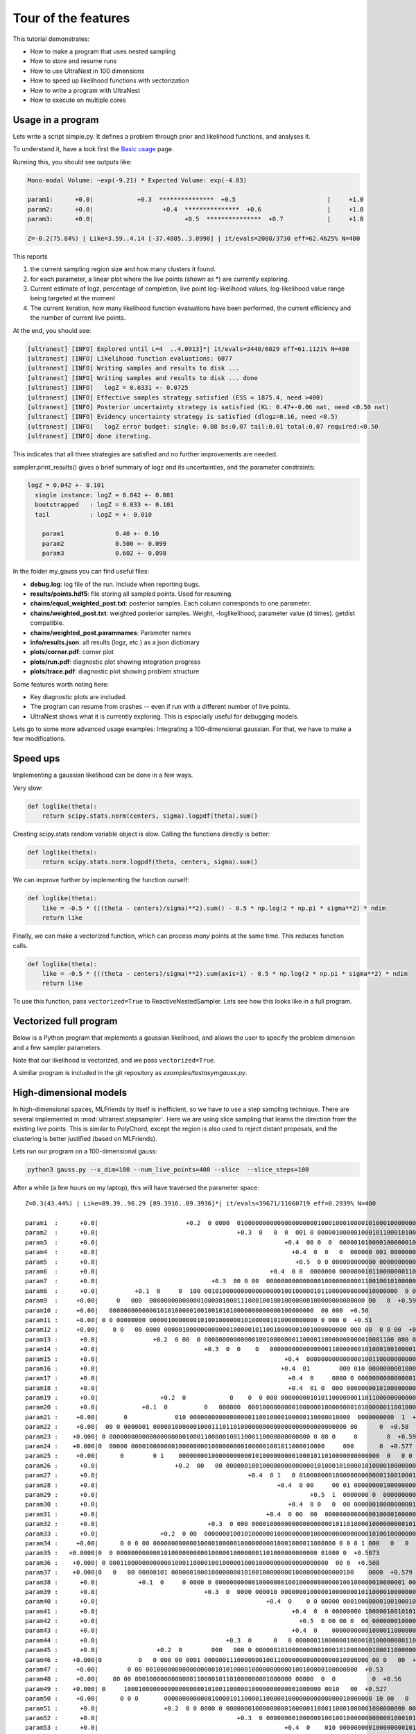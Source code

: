 .. _performance:

====================================
Tour of the features
====================================


This tutorial demonstrates:

* How to make a program that uses nested sampling
* How to store and resume runs
* How to use UltraNest in 100 dimensions
* How to speed up likelihood functions with vectorization
* How to write a program with UltraNest
* How to execute on multiple cores

Usage in a program
===================

Lets write a script simple.py. It defines a problem through prior and likelihood functions,
and analyses it.

To understand it, have a look first the `Basic usage <using-ultranest.html>`_ page.

.. code-block:: python3
   :caption: simple.py
   :name: simple.py
    
    import scipy.stats
    
    paramnames = ['param1', 'param2', 'param3']
    centers = [0.4, 0.5, 0.6]
    sigma = 0.1
    
    def transform(cube):
        return cube

    def loglike(theta):
        return scipy.stats.norm(centers, sigma).logpdf(theta).sum()

    from ultranest import ReactiveNestedSampler
    sampler = ReactiveNestedSampler(paramnames, loglike, transform=transform, 
        log_dir='my_gauss', # folder where to store files
        resume=True, # whether to resume from there (otherwise start from scratch) 
        )

    sampler.run(
        min_num_live_points=400,
        dlogz=0.5, # desired accuracy on logz
        min_ess=400, # number of effective samples
        update_interval_iter_fraction=0.4, # how often to update region
        max_num_improvement_loops=3, # how many times to go back and improve
    )

    sampler.print_results()

    sampler.plot()
    sampler.plot_trace()

Running this, you should see outputs like:

.. code-block:: none

        Mono-modal Volume: ~exp(-9.21) * Expected Volume: exp(-4.83)

        param1:      +0.0|            +0.3  ***************  +0.5                         |     +1.0
        param2:      +0.0|                   +0.4  ***************  +0.6                  |     +1.0
        param3:      +0.0|                         +0.5  ***************  +0.7            |     +1.0

        Z=-0.2(75.84%) | Like=3.59..4.14 [-37.4805..3.8990] | it/evals=2080/3730 eff=62.4625% N=400 

This reports

1. the current sampling region size and how many clusters it found.
2. for each parameter, a linear plot where the live points (shown as \*) are currently exploring.
3. Current estimate of logz, percentage of completion, live point log-likelihood values, 
   log-likelihood value range being targeted at the moment
4. The current iteration, how many likelihood function evaluations have been performed,
   the current efficiency and the number of current live points.
   
At the end, you should see:

.. code-block:: none

        [ultranest] [INFO] Explored until L=4  ..4.0913]*| it/evals=3440/6029 eff=61.1121% N=400 
        [ultranest] [INFO] Likelihood function evaluations: 6077
        [ultranest] [INFO] Writing samples and results to disk ...
        [ultranest] [INFO] Writing samples and results to disk ... done
        [ultranest] [INFO]   logZ = 0.0331 +- 0.0725
        [ultranest] [INFO] Effective samples strategy satisfied (ESS = 1875.4, need >400)
        [ultranest] [INFO] Posterior uncertainty strategy is satisfied (KL: 0.47+-0.06 nat, need <0.50 nat)
        [ultranest] [INFO] Evidency uncertainty strategy is satisfied (dlogz=0.16, need <0.5)
        [ultranest] [INFO]   logZ error budget: single: 0.08 bs:0.07 tail:0.01 total:0.07 required:<0.50
        [ultranest] [INFO] done iterating.

This indicates that all three strategies are satisfied and no further 
improvements are needed.

sampler.print_results() gives a brief summary of logz and its uncertainties,
and the parameter constraints:

.. code-block:: none

        logZ = 0.042 +- 0.101
          single instance: logZ = 0.042 +- 0.081
          bootstrapped   : logZ = 0.033 +- 0.101
          tail           : logZ = +- 0.010

            param1              0.40 +- 0.10
            param2              0.500 +- 0.099
            param3              0.602 +- 0.098

In the folder my_gauss you can find useful files:

* **debug.log**: log file of the run. Include when reporting bugs.
* **results/points.hdf5**: file storing all sampled points. Used for resuming.
* **chains/equal_weighted_post.txt**: posterior samples. Each column corresponds to one parameter.
* **chains/weighted_post.txt**: weighted posterior samples. Weight, -loglikelihood, parameter value (d times). getdist compatible.
* **chains/weighted_post.paramnames**: Parameter names
* **info/results.json**: all results (logz, etc.) as a json dictionary
* **plots/corner.pdf**: corner plot
* **plots/run.pdf**: diagnostic plot showing integration progress
* **plots/trace.pdf**: diagnostic plot showing problem structure

Some features worth noting here:

* Key diagnostic plots are included.
* The program can resume from crashes -- even if run with a different number of live points.
* UltraNest shows what it is currently exploring. This is especially useful for debugging models.

Lets go to some more advanced usage examples: Integrating a 100-dimensional gaussian.
For that, we have to make a few modifications.

Speed ups
===========

Implementing a gaussian likelihood can be done in a few ways.

Very slow:

.. code-block:: python3

    def loglike(theta):
        return scipy.stats.norm(centers, sigma).logpdf(theta).sum()

Creating scipy.stats random variable object is slow. 
Calling the functions directly is better:

.. code-block:: python3

    def loglike(theta):
        return scipy.stats.norm.logpdf(theta, centers, sigma).sum()

We can improve further by implementing the function ourself:

.. code-block:: python3

    def loglike(theta):
        like = -0.5 * (((theta - centers)/sigma)**2).sum() - 0.5 * np.log(2 * np.pi * sigma**2) * ndim
        return like

Finally, we can make a vectorized function, which can process *many* points at the same time. 
This reduces function calls.

.. code-block:: python3

    def loglike(theta):
        like = -0.5 * (((theta - centers)/sigma)**2).sum(axis=1) - 0.5 * np.log(2 * np.pi * sigma**2) * ndim
        return like

To use this function, pass ``vectorized=True`` to ReactiveNestedSampler.
Lets see how this looks like in a full program.

Vectorized full program
================================

Below is a Python program that implements a gaussian likelihood,
and allows the user to specify the problem dimension and a few sampler parameters.

.. code-block:: python3
   :caption: gauss.py
   :name: gauss.py

    import argparse
    import numpy as np
    from numpy import log

    # define command line arguments:
    parser = argparse.ArgumentParser()

    parser.add_argument('--x_dim', type=int, default=2,
                        help="Dimensionality")
    parser.add_argument("--num_live_points", type=int, default=400)
    parser.add_argument('--sigma', type=float, default=0.1)
    parser.add_argument('--slice', action='store_true')
    parser.add_argument('--slice_steps', type=int, default=100)
    parser.add_argument('--log_dir', type=str, default='logs/loggauss')

    args = parser.parse_args()

    ndim = args.x_dim
    sigma = args.sigma
    width = max(0, 1 - 5 * sigma)
    centers = (np.sin(np.arange(ndim)/2.) * width + 1.) / 2.

    # Here, we implement a vectorized loglikelihood, which can
    # process many points at the same time. This reduces function calls.
    def loglike(theta):
        like = -0.5 * (((theta - centers)/sigma)**2).sum(axis=1) - 0.5 * np.log(2 * np.pi * sigma**2) * ndim
        return like

    def transform(x):
        return x

    paramnames = ['param%d' % (i+1) for i in range(ndim)]

    # set up nested sampler:
    
    from ultranest import ReactiveNestedSampler
    
    sampler = ReactiveNestedSampler(paramnames, loglike, transform=transform, 
        log_dir=args.log_dir + 'RNS-%dd' % ndim, resume=True,
        vectorized=True)

    if args.slice:
        # set up step sampler. Here, we use a differential evolution slice sampler:
        import ultranest.stepsampler
        sampler.stepsampler = ultranest.stepsampler.SliceSampler(
            nsteps=args.slice_steps,
            generate_direction=ultranest.stepsampler.generate_mixture_random_direction,
        )

    # run sampler, with a few custom arguments:
    sampler.run(dlogz=0.5 + 0.1 * ndim,
        update_interval_iter_fraction=0.4 if ndim > 20 else 0.2,
        max_num_improvement_loops=3,
        min_num_live_points=args.num_live_points)

    sampler.print_results()

    if args.slice:
        sampler.stepsampler.plot(filename = args.log_dir + 'RNS-%dd/stepsampler_stats_regionslice.pdf' % ndim)

    sampler.plot()

Note that our likelihood is vectorized, and we pass ``vectorized=True``.

A similar program is included in the git repository as *examples/testasymgauss.py*.

High-dimensional models
========================

In high-dimensional spaces, MLFriends by itself is inefficient, so
we have to use a step sampling technique. There are several implemented
in :mod:`ultranest.stepsampler`. Here we are using slice sampling
that learns the direction from the existing live points.
This is similar to PolyChord, except the region is also used to reject
distant proposals, and the clustering is better justified (based on MLFriends).

Lets run our program on a 100-dimensional gauss:

.. code-block:: bash

        python3 gauss.py --x_dim=100 --num_live_points=400 --slice  --slice_steps=100


After a while (a few hours on my laptop), this will have traversed the parameter space::

        Z=0.3(43.44%) | Like=89.39..96.29 [89.3916..89.3936]*| it/evals=39671/11660719 eff=0.2939% N=400 

        param1  :      +0.0|                        +0.2  0 0000  0100000000000000000000100010001000010100010000000010000 0 0  00 0       0  +0.8                 |     +1.0
        param2  :      +0.0|                                      +0.3  0   0  0  001 0 00000100000100010110001010000010000000000000000 00 0   00 00  +0.9        |     +1.0
        param3  :      +0.0|                                                   +0.4  00 0  0  000001010000100000010000010001010000100000000000000000000000 0 0 0  |     +1.0
        param4  :      +0.0|                                                     +0.4  0  0   0  000000 001 0000000000100000010001100000000010010000000000 000  00|     +1.0
        param5  :      +0.0|                                                      +0.5  0 0 000000000000 00000000000100000100011001000101100000000000000000 0000  |     +1.0
        param6  :      +0.0|                                               +0.4  0 0  0000000 000000010110000000110001100100000000000100000000    0 0   0         |     +1.0
        param7  :      +0.0|                               +0.3  00 0 00  00000000000000010000000000110010010100000000010000000 0 0  0    0  +0.8                 |     +1.0
        param8  :      +0.0|          +0.1  0     0  100 00101000000000000000010010000010110000000000010000000  0 0   0   0  +0.7                                 |     +1.0
        param9  :     +0.00|     0   000  00000000000000100000100011100010010010000000100000000000000 00   0  +0.59                                               |    +1.00
        param10 :     +0.00|   00000000000001010100000100100101010000000000000100000000  00 000  +0.50                                                            |    +1.00
        param11 :     +0.00| 0 0 00000000 0000010000000101001000000101000001010000000000 0 000 0  +0.51                                                           |    +1.00
        param12 :     +0.00|    0 0   00 0000 00000100000000000010000010110010000001001000000000 000 00  0 0 00  +0.61                                            |    +1.00
        param13 :      +0.0|               +0.2  0 00  0 0000000000000010010000000110000110000000000010001100 000 00  0       0  +0.7                             |     +1.0
        param14 :      +0.0|                             +0.3  0  0    0   00000000000000001100000001010001001000010001000000000  001000      0   0  +0.9         |     +1.0
        param15 :      +0.0|                                                   +0.4  00000000000000010011000000000010010000000010000100010000 00 1 0000  +0.9     |     +1.0
        param16 :      +0.0|                                                  +0.4  01        000 010 00000000010001100010000000000000000000000100010000000 00    |     +1.0
        param17 :      +0.0|                                                    +0.4  0     0000 0 00000000000000010000000011000110000111000000000000000000000 0 0|     +1.0
        param18 :      +0.0|                                                    +0.4  01 0  000 0000000010100000000100100010001000100000100000000000 000    0 0   |     +1.0
        param19 :      +0.0|                 +0.2  0            0    0  0 000 0000000010101100000001101100000000000000000000000 00000000 000   0  +0.9            |     +1.0
        param20 :      +0.0|            +0.1  0          0   000000  0001000000000100000010000000010100000011001000000 00000010  +0.7                             |     +1.0
        param21 :     +0.00|       0             010 00000000000000000110010000100000110000010000  0000000000  1  +0.63                                           |    +1.00
        param22 :     +0.00|  00 0 0000001 00000100000010001110110100000000000000000000000000000 00      0  +0.58                                                 |    +1.00
        param23 :    +0.000| 0 0000000000000000000001000110000010011000110000000000000 0 00 0     0        0  +0.597                                              |   +1.000
        param24 :    +0.000|0  00000 00001000000010000000010000000001000001001011000010000     000       0  +0.577                                                |   +1.000
        param25 :     +0.00|      0        0 1    0000000010000000000010100000000010001011010000000000000  0   0 0  +0.64                                         |    +1.00
        param26 :      +0.0|                     +0.2  00   00 00000010010000000000000010100010100001010000100000000000000 0000  +0.7                             |     +1.0
        param27 :      +0.0|                                         +0.4  0 1   0 0100000001000000000000011001000100000010000000000001 00  00  +0.9              |     +1.0
        param28 :      +0.0|                                                 +0.4  0 00     00 01 00000000100000000000001100010000000000011001000000   0  01      |     +1.0
        param29 :      +0.0|                                                          +0.5  1  0000000 0  000000000000001110001000000100000100010001000000000 00 0|     +1.0
        param30 :      +0.0|                                                    +0.4  0 0   0  00 000000100000000010000001000001001100010000000001000100 0     0  |     +1.0
        param31 :      +0.0|                                              +0.4  0 00  00  00000000000000100001000001000111010000000010000000000000               0|     +1.0
        param32 :      +0.0|                              +0.3  0 000 0000100000000000000000101101000010000000001010000000 0000000   0  +0.8                      |     +1.0
        param33 :      +0.0|                 +0.2  0 00  000000010010100000010000000001000000000000000101001000000000       0  +0.7                               |     +1.0
        param34 :     +0.00|      0 0 0 00 00000000000010000100000100000000010001000011000000 0 0 0 1 000   0   0     0  +0.67                                    |    +1.00
        param35 :   +0.0000|0  0 0000000000001010000000000100000100000001101000000000000 01000 0  +0.5073                                                         |  +1.0000
        param36 :    +0.000| 0 000110000000000001000110000100100000100010000000000000000000  00 0  +0.508                                                         |   +1.000
        param37 :    +0.000|0   0   00 00000101 00000010001000000001010010000000010000000000000100    0000  +0.579                                                |   +1.000
        param38 :      +0.0|           +0.1  0     0 0000 0 0000000000010000000100100000000000100100000010000001 00    0  +0.7                                    |     +1.0
        param39 :      +0.0|                             +0.3  0  0000 000010 0000000100000100000001011000010000000010001000 000000 0      0  +0.8                |     +1.0
        param40 :      +0.0|                                              +0.4  0    0 0 00000 00010000000100100010000001110010000000000000000000 000 0 0         |     +1.0
        param41 :      +0.0|                                                     +0.4  0  0 00000000 100000100101010000000000100000000110000000100000000000 0   00|     +1.0
        param42 :      +0.0|                                                       +0.5  0 00 00 0  00 0000000100001000100001000000010101101000000000000 000   000|     +1.0
        param43 :      +0.0|                                                     +0.4  0    000000000010000110000000000100001100001000100000000000000  0000   0 0 |     +1.0
        param44 :      +0.0|                                   +0.3  0      0   0 000000110000001000010100000000110001000010000000000000000000          00        |     +1.0
        param45 :      +0.0|                +0.2  0        000   000 0 0000001010000000001000101000000010001100000000000000        0  +0.8                        |     +1.0
        param46 :    +0.000|0          0   0 000 00 0001 000000111000000010011000000000000000010000000 00 0   00  +0.625                                          |   +1.000
        param47 :     +0.00|        0 00 0010000000000000000101010000100000000000100100000100000000  +0.53                                                        |    +1.00
        param48 :     +0.00|    00 00 0001000000000000110000101101000000001000000 00000  0  0          0  +0.56                                                   |    +1.00
        param49 :    +0.000| 0     100010000000000000000010100110000010000000000001000000 0010   00  +0.527                                                       |   +1.000
        param50 :     +0.00|      0 0 0       000000000000010000101100001100000100000000000000010000000 10 00   0  +0.63                                          |    +1.00
        param51 :      +0.0|                  +0.2  0 0 0000 0 0000000100000000010000011000110001000001000000000 000000    0  +0.7                                |     +1.0
        param52 :      +0.0|                                      +0.3  0 00000000100000010010010000000000001000101010000000000000  0 00000  +0.8                 |     +1.0
        param53 :      +0.0|                                                   +0.4  0    010 000000000100000000101011000000000010100000000000000000000 0  0   0  |     +1.0
        param54 :      +0.0|                                                       +0.5  0    00  0  000000011000000000001011000110000000000000000000100000 000000|     +1.0
        param55 :      +0.0|                                              +0.4  0         0   0000000000 01000000000000010110100100100000000001000000 0 000  0    |     +1.0
        param56 :      +0.0|                                        +0.3  0     0   00  00 010000010010100000000001100110100000000000000000000000000  00 00   0   |     +1.0
        param57 :      +0.0|                                     +0.3  0000100000000000000111000000010010000000110000000000100000000 0 00 0     0  +0.9           |     +1.0
        param58 :      +0.0|               +0.2  0        0 0 0000000000000010000011010010011000000000010000000 000 00 0   00  0  +0.7                            |     +1.0
        param59 :     +0.00|         00   00 00000000000110000001000000001100000001001000100000000000 00001 0     0  +0.64                                        |    +1.00
        param60 :     +0.00|  0  00 0000 0 000000100110111000000000010000001000010000000 0000  0  +0.50                                                           |    +1.00
        param61 :    +0.000| 000000000000000000001010000000000010010010010010000000000000 00 0 0  +0.507                                                          |   +1.000
        param62 :    +0.000|0       00  100000010010000001000010000000001000000000000101000000 1 0 0                     0  +0.700                                |   +1.000
        param63 :      +0.0|         +0.1  0   0000     000000000000000000000000100101011011000000000000100 00 00  0  0   0  +0.7                                 |     +1.0
        param64 :      +0.0|                                +0.3  0  00 000000000000000000110000010110000100001000000001 01 000000       0  +0.8                  |     +1.0
        param65 :      +0.0|                                       +0.3  0       0101 0000000000001000001000000100001000000100001000000000000 0  00 0  00         |     +1.0
        param66 :      +0.0|                                                       +0.5  0 000000 0 00000000100000001000000100100000000000000100000 0100000   00  |     +1.0
        param67 :      +0.0|                                                            +0.5  00  0000  0000001001000000000011000000100000010000000001100000 01   |     +1.0
        param68 :      +0.0|                                                       +0.5  0  000 0000000000000000100010100000100001101001000010000000 0 00  00 0   |     +1.0
        param69 :      +0.0|                                       +0.3  0    00 0   00 00100000000000000001000000001101000100001000010000000000 0         0      |     +1.0
        param70 :      +0.0|                              +0.3  0   0 000000010 10000010100000000011000010110000000000000 000  000  +0.8                          |     +1.0
        param71 :      +0.0|       +0.1  0 0000 0 0  0 1010 000000000000000110000100100010100000000001 00000 00 0  0 0  +0.7                                      |     +1.0
        param72 :     +0.00|    0  000 00000100000000001000110001000000010100000000001000000 0000  0  0  +0.55                                                    |    +1.00
        param73 :    +0.000|0 00000000000000000000010010010000011010000010000000000000 000 000      0  +0.540                                                     |   +1.000
        param74 :     +0.00|  0 000  000 0000100010000001000000101010000000001010001000000000 0 0 00     0   0  +0.61                                             |    +1.00
        param75 :     +0.00|         0  0000010  00001000100010001010001010000000000000000000010000 000   0     0    0  +0.67                                     |    +1.00
        param76 :      +0.0|          +0.1  0     0   0 0  00000000100100000000010110100000010010000100000000000 000000  +0.7                                     |     +1.0
        param77 :      +0.0|                                       +0.3  000      001000100000010000000100000010000010001000000000 0 00  0  0  +0.8               |     +1.0
        param78 :      +0.0|                                      +0.3  0  0 0    0   0  0 00000000010000000000011000001101010000010000000000000000000 0  +0.9    |     +1.0
        param79 :      +0.0|                                                     +0.4  0  00  00 0100 01100000000000000001000000000100010000000010001000 0 00 0 1 |     +1.0
        param80 :      +0.0|                                                          +0.5  00   000000000010001011000000000000001010100100000000000000010000   0 |     +1.0
        param81 :      +0.0|                                               +0.4  0 0   0000000  0000000000100001010001100000100000000000000000 11000 0000         |     +1.0
        param82 :      +0.0|                                      +0.3  0 00  0000000000001010010000001000100000001000000000000010000 0   1 00  +0.9              |     +1.0
        param83 :      +0.0|                +0.2  0   0 000 000000000000000001010100010100100000000000000000 01 001000  000  0     0  +0.8                        |     +1.0
        param84 :     +0.00|  0            0 00  00101000000000001000000001000011000100000000001100  0000 000  0    0  +0.66                                      |    +1.00
        param85 :    +0.000|0  00000000000000100010001001001010000000000010010000000000 0 0  00    0 0         0  +0.622                                          |   +1.000
        param86 :    +0.000|000 10 0000000100100000000000100001010100000100000000100000000 0 00       0  +0.556                                                   |   +1.000
        param87 :     +0.00|  0    0 000 0001000000000000001111101100000010000000000000000000  00000 0   0  +0.58                                                 |    +1.00
        param88 :      +0.0|          +0.1  0  0 00000000000000000110000000011101010001000000000000 000000   00 0  0  +0.7                                        |     +1.0
        param89 :      +0.0|                           +0.2  0000 0000000000000000001000100001111010000000000001000000000 00  0 0  0 00        0  +0.9            |     +1.0
        param90 :      +0.0|                                         +0.4  00   0  00 0000 0000000010100000000101000110000000000100000110000000   0 0  +0.9       |     +1.0
        param91 :      +0.0|                                         +0.4  0            0   0 0000000000110000101000000110000001000000000000000000000000 0   0 0  |     +1.0
        param92 :      +0.0|                                                         +0.5  000 00 000000 0000000000001001010000000000011100000010001000 00 0   10 |     +1.0
        param93 :      +0.0|                                                              +0.5  00 000 00000001000001000010000101100000000001001010000000000      |     +1.0
        param94 :      +0.0|                                              +0.4  0 00 0010000000010000000010100000100101011000000000000000000  0 000      0        |     +1.0
        param95 :      +0.0|                          +0.2  0 0   00   100010000000000000001000011000000101010000000100 000 00 000 0   0           0  +0.9        |     +1.0
        param96 :      +0.0|         +0.1  0    00  00000000100000000000000001000011000101010010000000000000000 00       0  +0.7                                  |     +1.0
        param97 :    +0.000|0     0 0  0 000010000100100010001001000000000000000000100000000000001000010 0  +0.580                                                |   +1.000
        param98 :     +0.00| 0   00  0010000000001000000011000010000101000000100000 000000 0  00 0  +0.52                                                         |    +1.00
        param99 :     +0.00|  0   00000000000000000100001001011001100100000000000000 000000 0  00 0 00000  +0.57                                                  |    +1.00
        param100:     +0.00|  0      0 0 01  0000000000100000010000010100010100000001000100000000000 00 0     0       0  +0.67                                    |    +1.00


The integral is given as::

        logZ = 1.043 +- 0.846
          single instance: logZ = 1.043 +- 0.458
          bootstrapped   : logZ = 1.084 +- 0.743
          tail           : logZ = +- 0.405

This result is close to the analytic value (0) on infinite bounds 
(the prior boundaries slightly increase the result).

We can test whether the slice sampler is good enough by halving 
``slice_steps``. The logZ estimate should ideally be consistent.

Using multiple cores
====================

Depending on your numpy installation, the above may already use multiple CPUs.
You can control this with the OMP_NUM_THREADS environment variable:

.. code-block:: bash

        # avoid automatic parallelisation
        export OMP_NUM_THREADS=1

To use multiple processors and cores, scaling UltraNest all the way to 
large computing clusters, you can parallelise the program with MPI:

No code changes are required. You need to install MPI (for example, OpenMPI) and mpi4py (pip install mpi4py).
Then run:

.. code-block:: bash
        
        mpiexec -np 4 python3 gauss.py --x_dim=100 --num_live_points=400 --slice  --slice_steps=100


More features
===================

To find more features such as ...

* Circular/wrapped parameter spaces
* Model comparison of empirical and physical models
* Quantifying posterior uncertainty
* Visualisation and interoperation with getdist, pandas, matplotlib, ...
* Using in a Jupyter notebook

... see the tutorials!
